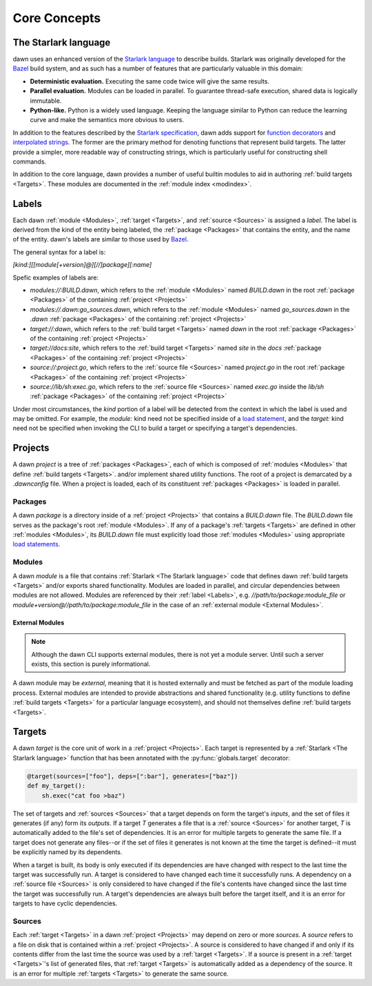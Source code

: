 Core Concepts
=============

The Starlark language
---------------------

dawn uses an enhanced version of the `Starlark language`_ to describe builds.
Starlark was originally developed for the `Bazel`_ build system, and as such has
a number of features that are particularly valuable in this domain:

- **Deterministic evaluation.** Executing the same code twice will give the same
  results.
- **Parallel evaluation.** Modules can be loaded in parallel. To guarantee
  thread-safe execution, shared data is logically immutable.
- **Python-like.** Python is a widely used language. Keeping the language similar
  to Python can reduce the learning curve and make the semantics more obvious to
  users.

In addition to the features described by the `Starlark specification`_, dawn
adds support for `function decorators`_ and `interpolated strings`_. The former
are the primary method for denoting functions that represent build targets. The
latter provide a simpler, more readable way of constructing strings, which is
particularly useful for constructing shell commands.

In addition to the core language, dawn provides a number of useful builtin
modules to aid in authoring :ref:`build targets <Targets>`. These modules
are documented in the :ref:`module index <modindex>`.

Labels
------

Each dawn :ref:`module <Modules>`, :ref:`target <Targets>`, and :ref:`source <Sources>`
is assigned a *label*. The label is derived from the kind of the entity being
labeled, the :ref:`package <Packages>` that contains the entity, and the
name of the entity. dawn's labels are similar to those used by `Bazel`_.

The general syntax for a label is:

`[kind:][[module[+version]@][//]package][:name]`

Spefic examples of labels are:

- `modules://:BUILD.dawn`, which refers to the :ref:`module <Modules>` named
  `BUILD.dawn` in the root :ref:`package <Packages>` of the containing
  :ref:`project <Projects>`
- `modules://.dawn:go_sources.dawn`, which refers to the :ref:`module <Modules>`
  named `go_sources.dawn` in the `.dawn` :ref:`package <Packages>` of the
  containing :ref:`project <Projects>`
- `target://:dawn`, which refers to the :ref:`build target <Targets>` named
  `dawn` in the root :ref:`package <Packages>` of the containing
  :ref:`project <Projects>`
- `target://docs:site`, which refers to the :ref:`build target <Targets>` named
  `site` in the `docs` :ref:`package <Packages>` of the containing
  :ref:`project <Projects>`
- `source://:project.go`, which refers to the :ref:`source file <Sources>` named
  `project.go` in the root :ref:`package <Packages>` of the containing
  :ref:`project <Projects>`
- `source://lib/sh:exec.go`, which refers to the :ref:`source file <Sources>`
  named `exec.go` inside the `lib/sh` :ref:`package <Packages>`  of the
  containing :ref:`project <Projects>`

Under most circumstances, the *kind* portion of a label will be detected from
the context in which the label is used and may be omitted. For example, the
`module:` kind need not be specified inside of a `load statement`_,
and the `target:` kind need not be specified when invoking the CLI to build a
target or specifying a target's dependencies.

Projects
--------

A dawn *project* is a tree of :ref:`packages <Packages>`, each of which is
composed of :ref:`modules <Modules>` that define :ref:`build targets <Targets>`.
and/or implement shared utility functions. The root of a project is demarcated
by a `.dawnconfig` file. When a project is loaded, each of its constituent
:ref:`packages <Packages>` is loaded in parallel.

Packages
^^^^^^^^

A dawn *package* is a directory inside of a :ref:`project <Projects>` that
contains a `BUILD.dawn` file. The `BUILD.dawn` file serves as the package's root
:ref:`module <Modules>`. If any of a package's :ref:`targets <Targets>` are
defined in other :ref:`modules <Modules>`, its `BUILD.dawn` file must explicitly
load those :ref:`modules <Modules>` using appropriate `load statements`_.

Modules
^^^^^^^

A dawn *module* is a file that contains :ref:`Starlark <The Starlark language>`
code that defines dawn :ref:`build targets <Targets>` and/or exports shared
functionality. Modules are loaded in parallel, and circular dependencies between
modules are not allowed. Modules are referenced by their :ref:`label <Labels>`,
e.g. `//path/to/package:module_file` or `module+version@//path/to/package:module_file`
in the case of an :ref:`external module <External Modules>`.

External Modules
""""""""""""""""

.. note:: Although the dawn CLI supports external modules, there is not yet a module server. Until such a server exists, this section is purely informational.

A dawn module may be *external*, meaning that it is hosted externally and must
be fetched as part of the module loading process. External modules are intended
to provide abstractions and shared functionality (e.g. utility functions to
define :ref:`build targets <Targets>` for a particular language ecosystem), and
should not themselves define :ref:`build targets <Targets>`.

Targets
-------

A dawn *target* is the core unit of work in a :ref:`project <Projects>`. Each
target is represented by a :ref:`Starlark <The Starlark language>` function
that has been annotated with the :py:func:`globals.target` decorator:

.. code-block:: python

    @target(sources=["foo"], deps=[":bar"], generates=["baz"])
    def my_target():
        sh.exec("cat foo >baz")

The set of targets and :ref:`sources <Sources>` that a target depends on form
the target's *inputs*, and the set of files it generates (if any) form its
*outputs*. If a target *T* generates a file that is a :ref:`source <Sources>`
for another target, *T* is automatically added to the file's set of
dependencies. It is an error for multiple targets to generate the same file. If
a target does not generate any files--or if the set of files it generates is not
known at the time the target is defined--it must be explicitly named by its
dependents.

When a target is built, its body is only executed if its dependencies are
have changed with respect to the last time the target was successfully run. A
target is considered to have changed each time it successfully runs. A
dependency on a :ref:`source file <Sources>` is only considered to have changed
if the file's contents have changed since the last time the target was
successfully run. A target's dependencies are always built before the target
itself, and it is an error for targets to have cyclic dependencies.

Sources
^^^^^^^

Each :ref:`target <Targets>` in a dawn :ref:`project <Projects>` may depend on
zero or more *sources*. A *source* refers to a file on disk that is contained
within a :ref:`project <Projects>`. A source is considered to have changed if
and only if its contents differ from the last time the source was used by a
:ref:`target <Targets>`. If a source is present in a :ref:`target <Targets>`'s
list of generated files, that :ref:`target <Targets>` is automatically added
as a dependency of the source. It is an error for multiple :ref:`targets <Targets>`
to generate the same source.

.. _Starlark language: https://github.com/bazelbuild/starlark
.. _Bazel: https://bazel.build
.. _Starlark specification: https://github.com/bazelbuild/starlark/blob/master/spec.md
.. _function decorators: https://www.python.org/dev/peps/pep-0318
.. _interpolated strings: https://www.python.org/dev/peps/pep-0498
.. _load statement: https://github.com/bazelbuild/starlark/blob/master/spec.md#load-statements
.. _load statements: https://github.com/bazelbuild/starlark/blob/master/spec.md#load-statements
